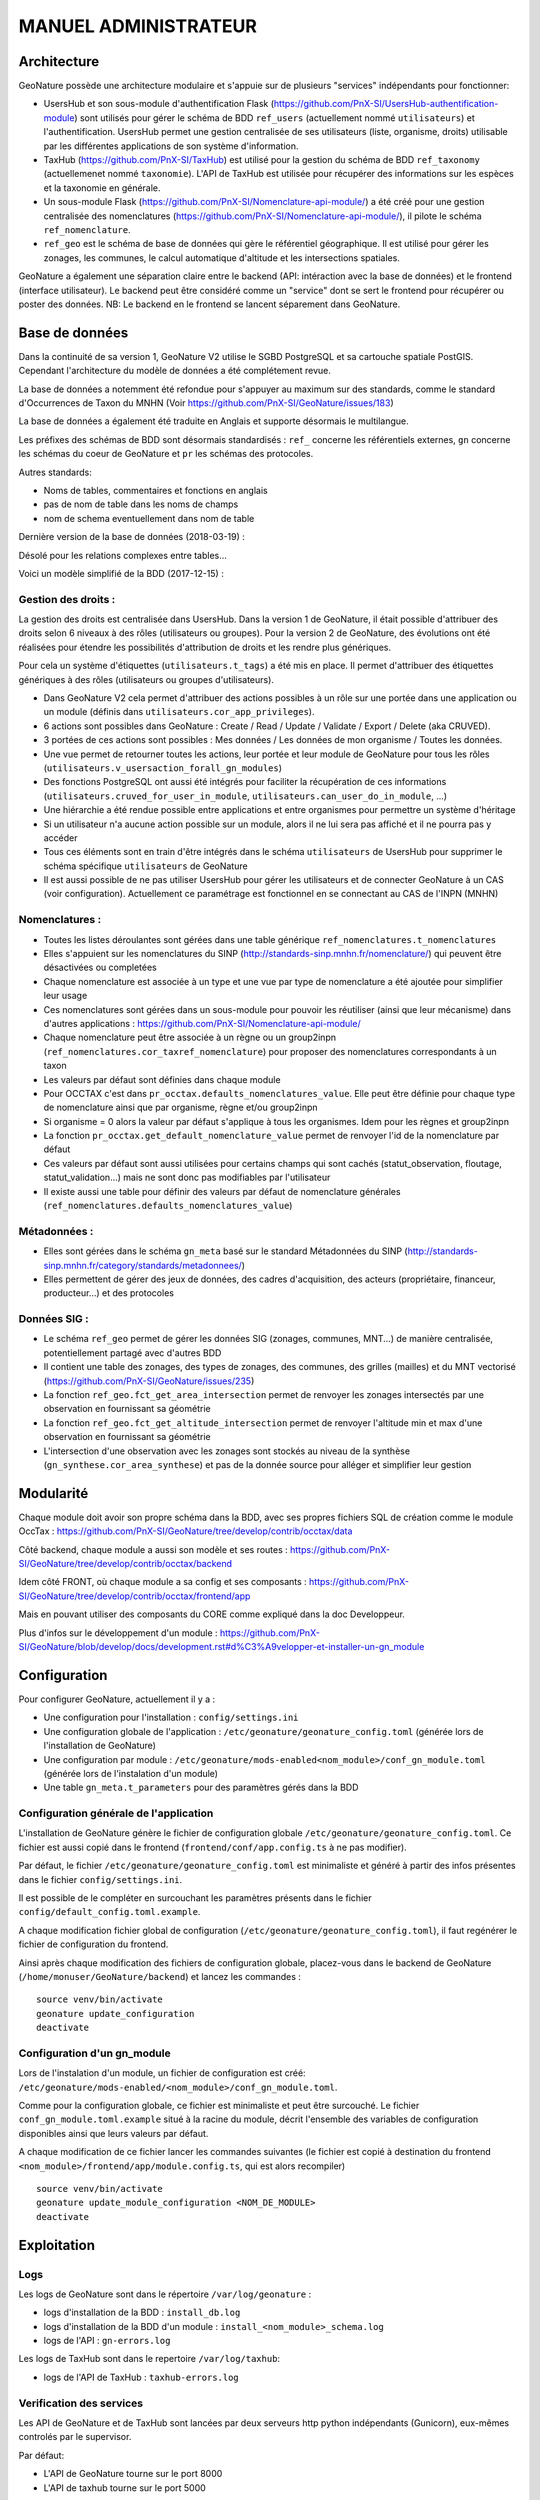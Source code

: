 MANUEL ADMINISTRATEUR
=====================

Architecture
------------

GeoNature possède une architecture modulaire et s'appuie sur de plusieurs "services" indépendants pour fonctionner:

- UsersHub et son sous-module d'authentification Flask (https://github.com/PnX-SI/UsersHub-authentification-module) sont utilisés pour gérer le schéma de BDD ``ref_users`` (actuellement nommé ``utilisateurs``) et l'authentification. UsersHub permet une gestion centralisée de ses utilisateurs (liste, organisme, droits) utilisable par les différentes applications de son système d'information.
- TaxHub (https://github.com/PnX-SI/TaxHub) est utilisé pour la gestion du schéma de BDD ``ref_taxonomy`` (actuellemenet nommé ``taxonomie``). L'API de TaxHub est utilisée pour récupérer des informations sur les espèces et la taxonomie en générale.
- Un sous-module Flask (https://github.com/PnX-SI/Nomenclature-api-module/) a été créé pour une gestion centralisée des nomenclatures (https://github.com/PnX-SI/Nomenclature-api-module/), il pilote le schéma ``ref_nomenclature``.
- ``ref_geo`` est le schéma de base de données qui gère le référentiel géographique. Il est utilisé pour gérer les zonages, les communes, le calcul automatique d'altitude et les intersections spatiales.

GeoNature a également une séparation claire entre le backend (API: intéraction avec la base de données) et le frontend (interface utilisateur). Le backend peut être considéré comme un "service" dont se sert le frontend pour récupérer ou poster des données. 
NB: Le backend en le frontend se lancent séparement dans GeoNature.

.. image :: http://geonature.fr/docs/img/admin-manual/design-geonature.png

Base de données
---------------

Dans la continuité de sa version 1, GeoNature V2 utilise le SGBD PostgreSQL et sa cartouche spatiale PostGIS. Cependant l'architecture du modèle de données a été complétement revue.

La base de données a notemment été refondue pour s'appuyer au maximum sur des standards, comme le standard d'Occurrences de Taxon du MNHN (Voir https://github.com/PnX-SI/GeoNature/issues/183)

La base de données a également été traduite en Anglais et supporte désormais le multilangue.

Les préfixes des schémas de BDD sont désormais standardisés : ``ref_`` concerne les référentiels externes, ``gn`` concerne les schémas du coeur de GeoNature et ``pr`` les schémas des protocoles. 

Autres standards:

- Noms de tables, commentaires et fonctions en anglais
- pas de nom de table dans les noms de champs
- nom de schema eventuellement dans nom de table

Dernière version de la base de données (2018-03-19) : 

.. image :: https://raw.githubusercontent.com/PnX-SI/GeoNature/develop/docs/2018-03-19-GN2-MCD.png

Désolé pour les relations complexes entre tables...

Voici un modèle simplifié de la BDD (2017-12-15) : 

.. image :: https://raw.githubusercontent.com/PnX-SI/GeoNature/develop/docs/2017-12-15-GN2-MCD-simplifie.jpg

Gestion des droits :
""""""""""""""""""""

La gestion des droits est centralisée dans UsersHub. Dans la version 1 de GeoNature, il était possible d'attribuer des droits selon 6 niveaux à des rôles (utilisateurs ou groupes). Pour la version 2 de GeoNature, des évolutions ont été réalisées pour étendre les possibilités d'attribution de droits et les rendre plus génériques. 

Pour cela un système d'étiquettes (``utilisateurs.t_tags``) a été mis en place. Il permet d'attribuer des étiquettes génériques à des rôles (utilisateurs ou groupes d'utilisateurs). 

- Dans GeoNature V2 cela permet d'attribuer des actions possibles à un rôle sur une portée dans une application ou un module (définis dans ``utilisateurs.cor_app_privileges``).
- 6 actions sont possibles dans GeoNature : Create / Read / Update / Validate / Export / Delete (aka CRUVED).
- 3 portées de ces actions sont possibles : Mes données / Les données de mon organisme / Toutes les données.
- Une vue permet de retourner toutes les actions, leur portée et leur module de GeoNature pour tous les rôles (``utilisateurs.v_usersaction_forall_gn_modules``)
- Des fonctions PostgreSQL ont aussi été intégrés pour faciliter la récupération de ces informations (``utilisateurs.cruved_for_user_in_module``, ``utilisateurs.can_user_do_in_module``, ...)
- Une hiérarchie a été rendue possible entre applications et entre organismes pour permettre un système d'héritage
- Si un utilisateur n'a aucune action possible sur un module, alors il ne lui sera pas affiché et il ne pourra pas y accéder
- Tous ces éléments sont en train d'être intégrés dans le schéma ``utilisateurs`` de UsersHub pour supprimer le schéma spécifique ``utilisateurs`` de GeoNature
- Il est aussi possible de ne pas utiliser UsersHub pour gérer les utilisateurs et de connecter GeoNature à un CAS (voir configuration). Actuellement ce paramétrage est fonctionnel en se connectant au CAS de l'INPN (MNHN)

Nomenclatures :
"""""""""""""""

- Toutes les listes déroulantes sont gérées dans une table générique ``ref_nomenclatures.t_nomenclatures``
- Elles s'appuient sur les nomenclatures du SINP (http://standards-sinp.mnhn.fr/nomenclature/) qui peuvent être désactivées ou completées
- Chaque nomenclature est associée à un type et une vue par type de nomenclature a été ajoutée pour simplifier leur usage 
- Ces nomenclatures sont gérées dans un sous-module pour pouvoir les réutiliser (ainsi que leur mécanisme) dans d'autres applications : https://github.com/PnX-SI/Nomenclature-api-module/
- Chaque nomenclature peut être associée à un règne ou un group2inpn (``ref_nomenclatures.cor_taxref_nomenclature``) pour proposer des nomenclatures correspondants à un taxon
- Les valeurs par défaut sont définies dans chaque module
- Pour OCCTAX c'est dans ``pr_occtax.defaults_nomenclatures_value``. Elle peut être définie pour chaque type de nomenclature ainsi que par organisme, règne et/ou group2inpn
- Si organisme = 0 alors la valeur par défaut s'applique à tous les organismes. Idem pour les règnes et group2inpn
- La fonction ``pr_occtax.get_default_nomenclature_value`` permet de renvoyer l'id de la nomenclature par défaut
- Ces valeurs par défaut sont aussi utilisées pour certains champs qui sont cachés (statut_observation, floutage, statut_validation...) mais ne sont donc pas modifiables par l'utilisateur
- Il existe aussi une table pour définir des valeurs par défaut de nomenclature générales (``ref_nomenclatures.defaults_nomenclatures_value``)

Métadonnées :
"""""""""""""

- Elles sont gérées dans le schéma ``gn_meta`` basé sur le standard Métadonnées du SINP (http://standards-sinp.mnhn.fr/category/standards/metadonnees/)
- Elles permettent de gérer des jeux de données, des cadres d'acquisition, des acteurs (propriétaire, financeur, producteur...) et des protocoles

Données SIG :
"""""""""""""

- Le schéma ``ref_geo`` permet de gérer les données SIG (zonages, communes, MNT...) de manière centralisée, potentiellement partagé avec d'autres BDD
- Il contient une table des zonages, des types de zonages, des communes, des grilles (mailles) et du MNT vectorisé (https://github.com/PnX-SI/GeoNature/issues/235)
- La fonction ``ref_geo.fct_get_area_intersection`` permet de renvoyer les zonages intersectés par une observation en fournissant sa géométrie
- La fonction ``ref_geo.fct_get_altitude_intersection`` permet de renvoyer l'altitude min et max d'une observation en fournissant sa géométrie
- L'intersection d'une observation avec les zonages sont stockés au niveau de la synthèse (``gn_synthese.cor_area_synthese``) et pas de la donnée source pour alléger et simplifier leur gestion


Modularité
----------

Chaque module doit avoir son propre schéma dans la BDD, avec ses propres fichiers SQL de création comme le module OccTax : https://github.com/PnX-SI/GeoNature/tree/develop/contrib/occtax/data

Côté backend, chaque module a aussi son modèle et ses routes : https://github.com/PnX-SI/GeoNature/tree/develop/contrib/occtax/backend

Idem côté FRONT, où chaque module a sa config et ses composants : https://github.com/PnX-SI/GeoNature/tree/develop/contrib/occtax/frontend/app

Mais en pouvant utiliser des composants du CORE comme expliqué dans la doc Developpeur.

Plus d'infos sur le développement d'un module : https://github.com/PnX-SI/GeoNature/blob/develop/docs/development.rst#d%C3%A9velopper-et-installer-un-gn_module


Configuration
-------------

Pour configurer GeoNature, actuellement il y a : 

- Une configuration pour l'installation : ``config/settings.ini``
- Une configuration globale de l'application : ``/etc/geonature/geonature_config.toml`` (générée lors de l'installation de GeoNature)
- Une configuration par module : ``/etc/geonature/mods-enabled<nom_module>/conf_gn_module.toml`` (générée lors de l'instalation d'un module)
- Une table ``gn_meta.t_parameters`` pour des paramètres gérés dans la BDD


Configuration générale de l'application
"""""""""""""""""""""""""""""""""""""""

L'installation de GeoNature génère le fichier de configuration globale ``/etc/geonature/geonature_config.toml``. Ce fichier est aussi copié dans le frontend (``frontend/conf/app.config.ts`` à ne pas modifier).

Par défaut, le fichier ``/etc/geonature/geonature_config.toml`` est minimaliste et généré à partir des infos présentes dans le fichier ``config/settings.ini``.

Il est possible de le compléter en surcouchant les paramètres présents dans le fichier ``config/default_config.toml.example``.

A chaque modification fichier global de configuration (``/etc/geonature/geonature_config.toml``), il faut regénérer le fichier de configuration du frontend.

Ainsi après chaque modification des fichiers de configuration globale, placez-vous dans le backend de GeoNature (``/home/monuser/GeoNature/backend``) et lancez les commandes : 

::

    source venv/bin/activate
    geonature update_configuration
    deactivate

Configuration d'un gn_module
""""""""""""""""""""""""""""

Lors de l'instalation d'un module, un fichier de configuration est créé: ``/etc/geonature/mods-enabled/<nom_module>/conf_gn_module.toml``.

Comme pour la configuration globale, ce fichier est minimaliste et peut être surcouché. Le fichier ``conf_gn_module.toml.example`` situé à la racine du module, décrit l'ensemble des variables de configuration disponibles ainsi que leurs valeurs par défaut.

A chaque modification de ce fichier lancer les commandes suivantes (le fichier est copié à destination du frontend ``<nom_module>/frontend/app/module.config.ts``, qui est alors recompiler)

::

    source venv/bin/activate
    geonature update_module_configuration <NOM_DE_MODULE>
    deactivate



Exploitation
------------

Logs
"""""

Les logs de GeoNature sont dans le répertoire ``/var/log/geonature`` :

- logs d'installation de la BDD : ``install_db.log``
- logs d'installation de la BDD d'un module : ``install_<nom_module>_schema.log``
- logs de l'API : ``gn-errors.log``

Les logs de TaxHub sont dans le repertoire ``/var/log/taxhub``:

- logs de l'API de TaxHub : ``taxhub-errors.log``

Verification des services
"""""""""""""""""""""""""

Les API de GeoNature et de TaxHub sont lancées par deux serveurs http python indépendants (Gunicorn), eux-mêmes controlés par le supervisor.

Par défaut:

- L'API de GeoNature tourne sur le port 8000
- L'API de taxhub tourne sur le port 5000

Pour vérifier que les API de GeoNature et de TaxHub sont lancées, éxecuter la commande :

``ps -aux |grep gunicorn``

La commande doit renvoyer 4 fois la ligne suivante pour GeoNature :

::

    root      27074  4.6  0.1  73356 23488 ?        S    17:35   0:00       /home/theo/workspace/GN2/GeoNature/backend/venv/bin/python3 /home/theo/workspace/GN2/GeoNature/backend/venv/bin/gunicorn wsgi:app --error-log /var/log/geonature/api_errors.log --pid=geonature2.pid -w 4 -b 0.0.0.0:8000 -n geonature2

et 4 fois la ligne suivante pour TaxHub :

::

    root      27103 10.0  0.3 546188 63328 ?        Sl   17:35   0:00 /home/theo/workspace/GN2/TaxHub/venv/bin/python3.5 /home/theo/workspace/GN2/TaxHub/venv/bin/gunicorn server:app --access-logfile /var/log/taxhub/taxhub-access.log --error-log /var/log/taxhub/taxhub-errors.log --pid=taxhub.pid -w 4 -b 0.0.0.0:5000 -n taxhub
    
Chaque ligne correspond à un worker Gunicorn.

Si ces lignes n'apparaissent pas, cela signigie qu'une des deux API n'a pas été lancée ou a connu un problème à son lancement. Voir les logs des API pour plus d'informations.

Stopper/Redémarrer les API
"""""""""""""""""""""""""""

Les API de GeoNature et de TaxHub sont gérées par le supervisor pour être lancé automatiquement au démarage du serveur.

Pour les stopper, éxecuter les commandes suivantes :

- GeoNature: ``sudo supervisorctl stop geonature2``
- TaxHub: ``sudo supervisorctl stop taxhub``

Pour redémarer les API:
``sudo supervisorctl reload``

Maintenance
"""""""""""

Lors d'une opération de maintenance (monté en version, modification en base de données), vous pouvez rendre l'application momentanémment indisponible.

Pour cela, désactiver la configuration Apache de GeoNature, puis activer la configuration du mode de maintenance:

::

    sudo a2dissite geonature
    sudo a2ensite geonature_maintenance
    sudo apachectl restart

A la fin de l'opération de maintenance, effectuer la manipulation inverse

::

    sudo a2dissite geonature_maintenance     
    sudo a2ensite geonature
    sudo apachectl restart
    



Attention: ne pas stopper le backend (des opérations en BDD en cours pourraient être corrompue)

Montée en version
-----------------

- Télécharger la dernière version de GeoNature 

::

    wget https://github.com/PnX-SI/GeoNature/archive/X.Y.Z.zip
    unzip GeoNature-X.Y.Z.zip

- Renommer l'ancien repertoire de l'application, ainsi que le nouveau

::

    mv /home/<mon_user>/geonature/ /home/<mon_user>/geonature_old/
    mv GeoNature-X.Y.Z /home/<mon_user>/geonature/
    cd geonature


- Suivez les instructions de montée en version décrit ici https://github.com/PnX-SI/GeoNature/releases.

- Lancez le script de migration.sh à la racine du dossier ``geonature``:

::

    
    ./migration.sh


Sauvegarde et restauration
--------------------------

- Sauvegarge:

    **Sauvegarde de la base de données** :

    Opération à faire régulièrement grâce à une tâche cron

    ::

        pg_dump -Fc geonature2db  > <MY_BACKUP_DIRECTORY_PATH>/`date +%Y%m%d%H%M`-geonaturedb.backup


    **Sauvegarde des fichiers de configuration** :

    Opération à faire à chaque modification d'un paramètre de configuration

    ::

        cd /etc/geonature
        tar -zcvf <MY_BACKUP_DIRECTORY_PATH>/`date +%Y%m%d%H%M`-geonature_config.tar.gz ./
        cd /home/<MY_USER>/geonature
        cp config/settings.ini <MY_BACKUP_DIRECTORY_PATH>/`date +%Y%m%d%H%M`-settings.ini

    **Sauvegarde des fichiers de customisation**:

    Opération à faire à chaque modification de la customisation de l'application

    ::

        cd /home/<MY_USER>geonature/frontend/src/custom
        tar -zcvf <MY_BACKUP_DIRECTORY_PATH>/`date +%Y%m%d%H%M`-geonature_custom.tar.gz ./


- Restauration

    **Restauration de la base de données** :

    - Créer une base de données vierge (on part du principe que la de données ``geonature2db`` n'existe pas ou plus)
    
        Si ce n'est pas le cas, adaptez le nom de la BDD et également la configuration de connexion de l'application à la BDD dans ``/etc/geonature/geonature_config.toml``
        ::

            sudo -n -u postgres -s createdb -O theo geonature2db
            sudo -n -u postgres -s psql -d geonature2db -c "CREATE EXTENSION IF NOT EXISTS postgis;"
            sudo -n -u postgres -s psql -d geonature2db -c "CREATE EXTENSION IF NOT EXISTS hstore;"
            sudo -n -u postgres -s psql -d geonature2db -c "CREATE EXTENSION IF NOT EXISTS plpgsql WITH SCHEMA pg_catalog; COMMENT ON EXTENSION plpgsql IS 'PL/pgSQL procedural language';"
            sudo -n -u postgres -s psql -d geonature2db -c 'CREATE EXTENSION IF NOT EXISTS "uuid-ossp";'
        
    - Restaurer la BDD à partir du backup

        ::
            
            pg_restore -d geonature2db <MY_BACKUP_DIRECTORY_PATH>/201803150917-geonaturedb.backup

    **Restauration de la configutration et de la customisation** :

    Décomprésser les fichiers précedemment sauvegardés pour les remettre au bon emplacement :

    :: 
    
        sudo rm -r /etc/geonature/*
        cd /etc/geonature
        sudo tar -zxvf <MY_BACKUP_DIRECTORY>/201803150953-geonature_config.tar.gz

        cd /home/<MY_USER>/geonature/frontend/src/custom
        rm -r <MY_USER>/geonature/frontend/src/custom/*
        tar -zxvf <MY_BACKUP_DIRECTORY>/201803150953-geonature_custom.tar.gz

        rm /home/<MY_USER>/geonature/config/settings.ini
        cp <MY_BACKUP_DIRECTORY>/201803151036-settings.ini /home/<MY_USER>/geonature/config/settings.ini


- Relancer l'application :

    ::

        cd /<MY_USER>/geonature/frontend
        npm run build
        sudo supervisorctl reload


Intégrer des données externes
-----------------------------

Il peut s'agir de données partenaires, de données historiques ou de données saisies dans d'autres outils. 

2 possibilités s'offrent à vous : 

* Créer un schéma dédié aux données pour les intégrer de manière complète et en extraire les DEE dans la Synthèse
* N'intégrer que les DEE dans la Synthèse

Nous présenterons ici la première solution qui est privilégiée pour disposer des données brutes mais aussi les avoir dans la Synthèse.

* Créer un JDD dédié. Eventuellement un CA si elles ne s'intègrent pas dans un CA déjà existant.
* Ajouter une Source de données dans ``synthese.t_sources``.
* Créer le schéma dédié à accueillir les données brutes.
* Créer les tables nécessaires à accueillir les données brutes.
* Intégrer les données dans ces tables.
* Pour alimenter la Synthèse à partir des tables sources, vous pouvez mettre en place des triggers (en s'inspirant de ceux de OccTax) ou bien faire une requête spécifique si les données sources ne sont plus amenées à évoluer.


Module OCCTAX
-------------

**Installer le module**
""""""""""""""""""""""""

Le module est fourni par défaut avec l'instalation de GeoNature.

Si vous l'avez supprimé, lancer les commandes suivantes depuis le repertoire ``backend`` de GeoNature

::

    source venv/bin/activate
    geonature install_gn_module /home/<mon_user>/geonature/contrib/occtax occtax


**Configuration du module**
"""""""""""""""""""""""""""

Le fichier de configuration du module se trouve ici : ``/etc/geonature/mods-enabled/occtax/conf_gn_module.toml``

Pour voir l'ensemble des variables de configuration du module ainsi qu leurs valeurs par défaut, ouvrir le fichier ``/home/<mon_user>/geonature/contrib/occtax/conf_gn_module.toml``


Afficher/masquer des champs du formulaire
"""""""""""""""""""""""""""""""""""""""""

La quasi-totalité des champs du standard Occurrences de taxons sont présents dans la base de données, et peuvent donc être saisis à partir du formulaire.

Pour plus de souplesse et afin de répondre aux besoins de chacun, l'ensemble des champs sont masquables (sauf les champs essentiels : observateur, taxon ...)

En modifiant les variables des champs ci-dessous, vous pouvez donc personnaliser le formulaire :

::

  [form_fields]
	[form_fields.releve]
		date_min = true
		date_max = true
		hour_min = true
		hour_max = true
		altitude_min = true
		altitude_max = true
		obs_technique = true
		group_type = true
		comment = true
	[form_fields.occurrence]
		obs_method = true
		bio_condition = true
		bio_status = true
		naturalness = true
		exist_proof = true
		observation_status = true
		diffusion_level = false
		blurring = false
		determiner = true
		determination_method = true
		sample_number_proof = true
		digital_proof = true
		non_digital_proof = true
		source_status = false
		comment = true
	[form_fields.counting]
		life_stage = true
		sex = true
		obj_count = true
		type_count = true
		count_min = true
		count_max = true
		validation_status = false

Si le champ est masqué, une valeur par défaut est inscrite en base (voir plus loin pour définir ces valeurs).

Modifier le champ observateur
"""""""""""""""""""""""""""""

Par défaut le champ Observateur est une liste déroulante qui pointe vers une liste du schéma utilisateur.
Il est possible de passer ce champ en texte libre en mettant à ``true`` la variable ``observers_txt``

Le paramètre ``id_observers_list`` permet de changer la liste d'observateur proposé dans le formulaire. Vous pouvez modifier le numéro de liste du module ou modifier le contenu de la liste dans UsersHub (``utilisateurs.t_menus`` et ``utilisateurs.cor_role_menu``)

Par défaut, l'ensemble des observateurs de la liste 9 (observateur faune/flore) sont affichés.

Personnaliser la liste des taxons saisissables dans le module
"""""""""""""""""""""""""""""""""""""""""""""""""""""""""""""

Le module est fournit avec une liste restreinte de taxons (3 seulement). C'est à l'administrateur de changer ou de remplir cette liste.

Le paramètre ``id_taxon_list = 500`` correspond à un ID de liste de la table ``taxonomie.bib_liste`` (L'ID 500 corespond à la liste "Saisie possible"). Vous pouvez changer ce paramètre avec l'ID de liste que vous souhaitez, ou bien garder cet ID et changer le contenu de cette liste.

Voici les requêtes SQL pour remplir la liste 500 avec tous les taxons de Taxref à partir du genre : 

Il faut d'abord remplir la table ``taxonomie.bib_noms`` (table des taxons de sa structure), puis remplir la liste 500, avec l'ensemble des taxons de ``bib_noms``

:: 

    DELETE FROM taxonomie.cor_nom_liste;
    DELETE FROM taxonomie.bib_noms;

    INSERT INTO taxonomie.bib_noms(cd_nom,cd_ref,nom_francais)
    SELECT cd_nom, cd_ref, nom_vern
    FROM taxonomie.taxref
    WHERE id_rang NOT IN ('Dumm','SPRG','KD','SSRG','IFRG','PH','SBPH','IFPH','DV','SBDV','SPCL','CLAD','CL',
      'SBCL','IFCL','LEG','SPOR','COH','OR','SBOR','IFOR','SPFM','FM','SBFM','TR','SSTR')

    INSERT INTO taxonomie.cor_nom_liste (id_liste,id_nom)
    SELECT 500,n.id_nom FROM taxonomie.bib_noms n


Il est également possible d'éditer des listes à partir de l'application TaxHub.

Gérer les valeurs par défaut des nomenclatures
"""""""""""""""""""""""""""""""""""""""""""""""

Le formulaire de saisie pré-rempli des valeurs par défaut pour simplifier la saisie. Ce sont également ces valeurs qui sont prises en compte pour remplir dans la BDD les champs du formulaire qui sont masqués.

La table ``pr_occtax.defaults_nomenclatures_value`` définit les valeurs par défaut pour chaque nomenclature du standard.

La table contient les deux colonnes suivantes :

- l'id_type de nomenclature (voir table ``ref_nomenclature.bib_nomenclatures_types``)
- l'id_nomenclature (voir table ``ref_nomenclature.t_nomenclatures``)

Pour chaque type de nomenclature, on associe l'ID de la nomenclature que l'on souhaite voir apparaitre par défaut.

Le mécanisme peut être poussé plus loin en associant une nomenclature par défaut par organisme, règne et group2_inpn.
La valeur 0 pour ses champs revient à mettre la valeur par défaut pour tous les organismes, tous les règnes et tous les group2_inpn.

Une interface de gestion des nomenclatures est prévue d'être réalisée pour simplifier cette configuration.

TODO: valeur par défaut de la validation

Personaliser l'inteface map-list
""""""""""""""""""""""""""""""""

La liste des champs affichés par défaut dans le tableau peut être modifiée avec le paramètre ``default_maplist_columns``

Par défaut:

::


    default_maplist_columns = [
        { prop = "taxons", name = "Taxon" },
        { prop = "date_min", name = "Date début" },
        { prop = "observateurs", name = "Observateurs" },
        { prop = "dataset_name", name = "Jeu de données" }
    ]

Voir la vue ``occtax.v_releve_list`` pour voir les champs disponibles.

Gestion des exports
"""""""""""""""""""

Les exports du module sont basés sur une vue (par défaut ``pr_occtax.export_occtax_dlb``)

Il est possible de définir une autre vue pour avoir des exports personnalisés.
Pour cela, créer votre vue, et modifier les paramètres suivants :

::

    # Name of the view based export
    export_view_name = 'ViewExportDLB'

    # Name of the geometry columns of the view
    export_geom_columns_name = 'geom_4326'

    # Name of the primary key column of the view
    export_id_column_name = 'permId'

La vue doit cependant contenir les champs suivants pour que les filtres de recherche fonctionnent :

::

    date_min,
    date_max,
    id_releve_occtax,
    id_dataset,
    id_occurrence_occtax,
    id_digitiser,
    geom_4326,
    dataset_name

Attribuer des droits
""""""""""""""""""""

La gestion des droits (CRUVED) se fait module par module. Cependant si on ne redéfinit pas de droit pour un module, ce sont les droits de l'application mère (GeoNature elle-même) qui seront attribués à l'utilisateur pour l'ensemble de ses sous-modules.

Pour ne pas afficher le module Occtax à un utilisateur où à un groupe, il faut lui mettre l'action Read (R) à 0 par exemple.

Cette manipulation se fait dans la table (``utilisateurs.cor_ap_privileges``), où ``id_tag_action`` correspond à l'id du tag d'une action (CRUVED), et ``id_tag_object`` à l'id du tag de la portée pour chaque action (0,1,2,3). Voir la table ``utilisateurs.t_tags`` pour voir la corespondant entre les tags et les actions, ainsi que les portées.

La correspondance entre ``id_tag_action``, ``id_tag_object``, ``id_application`` et ``id_role`` donnera les droits d'une personne ou d'un groupe pour une application (ou module) donnée.

L'administration des droits des utilisateurs se fera bientôt dans une nouvelle version de UsersHub qui prendra en compte ce nouveau mécanisme du CRUVED.
